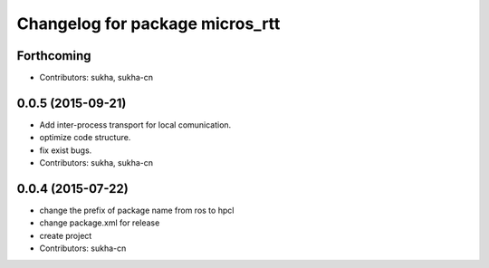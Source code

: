 ^^^^^^^^^^^^^^^^^^^^^^^^^^^^^^
Changelog for package micros_rtt
^^^^^^^^^^^^^^^^^^^^^^^^^^^^^^

Forthcoming
-----------
* Contributors: sukha, sukha-cn

0.0.5 (2015-09-21)
------------------
* Add inter-process transport for local comunication.
* optimize code structure.
* fix exist bugs.
* Contributors: sukha, sukha-cn

0.0.4 (2015-07-22)
------------------
* change the prefix of package name from ros to hpcl
* change package.xml for release
* create project
* Contributors: sukha-cn
